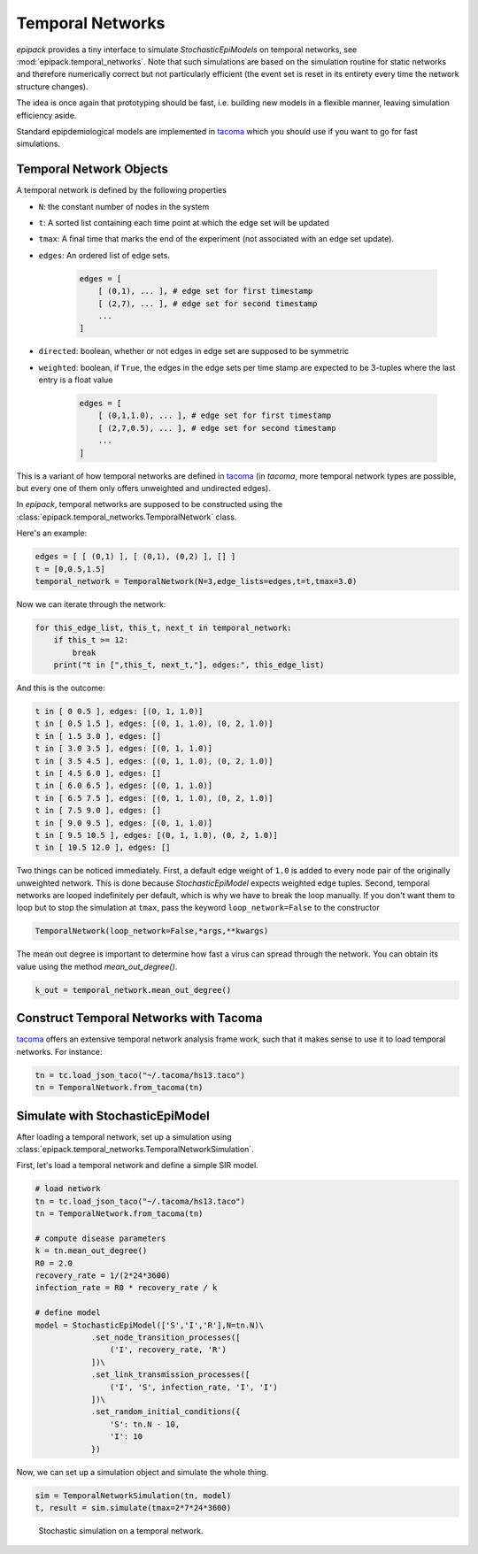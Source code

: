 Temporal Networks
=================

`epipack` provides a tiny interface to simulate `StochasticEpiModels`
on temporal networks, see :mod:`epipack.temporal_networks`.
Note that such simulations are based on the simulation routine
for static networks and therefore numerically correct
but not particularly efficient (the event set is
reset in its entirety every time the network structure changes).

The idea is once again that prototyping should be fast, i.e.
building new models in a flexible manner, leaving simulation
efficiency aside.

Standard epipdemiological models are implemented in tacoma_
which you should use if you want to go for fast simulations.

Temporal Network Objects
------------------------

A temporal network is defined by the following properties

- ``N``: the constant number of nodes in the system
- ``t``: A sorted list containing each time point at which 
  the edge set will be updated
- ``tmax``: A final time that marks the end of the experiment
  (not associated with an edge set update).
- ``edges``: An ordered list of edge sets.

    .. code:: python

        edges = [
            [ (0,1), ... ], # edge set for first timestamp
            [ (2,7), ... ], # edge set for second timestamp
            ...         
        ]
- ``directed``: boolean, whether or not edges in edge set
  are supposed to be symmetric
- ``weighted``: boolean, if ``True``, the edges in the edge
  sets per time stamp are expected to be 3-tuples where the 
  last entry is a float value

    .. code:: python

        edges = [
            [ (0,1,1.0), ... ], # edge set for first timestamp
            [ (2,7,0.5), ... ], # edge set for second timestamp
            ...         
        ]

This is a variant of how temporal networks are defined in tacoma_
(in `tacoma`, more temporal network types are possible, but every one
of them only offers unweighted and undirected edges).

In `epipack`, temporal networks are supposed to be constructed using
the :class:`epipack.temporal_networks.TemporalNetwork` class.

Here's an example:

.. code:: python

    edges = [ [ (0,1) ], [ (0,1), (0,2) ], [] ]
    t = [0,0.5,1.5]
    temporal_network = TemporalNetwork(N=3,edge_lists=edges,t=t,tmax=3.0)

Now we can iterate through the network:

.. code:: python

    for this_edge_list, this_t, next_t in temporal_network:
        if this_t >= 12:
            break
        print("t in [",this_t, next_t,"], edges:", this_edge_list)

And this is the outcome:

.. code::

    t in [ 0 0.5 ], edges: [(0, 1, 1.0)]
    t in [ 0.5 1.5 ], edges: [(0, 1, 1.0), (0, 2, 1.0)]
    t in [ 1.5 3.0 ], edges: []
    t in [ 3.0 3.5 ], edges: [(0, 1, 1.0)]
    t in [ 3.5 4.5 ], edges: [(0, 1, 1.0), (0, 2, 1.0)]
    t in [ 4.5 6.0 ], edges: []
    t in [ 6.0 6.5 ], edges: [(0, 1, 1.0)]
    t in [ 6.5 7.5 ], edges: [(0, 1, 1.0), (0, 2, 1.0)]
    t in [ 7.5 9.0 ], edges: []
    t in [ 9.0 9.5 ], edges: [(0, 1, 1.0)]
    t in [ 9.5 10.5 ], edges: [(0, 1, 1.0), (0, 2, 1.0)]
    t in [ 10.5 12.0 ], edges: []

Two things can be noticed immediately. First, a default edge 
weight of ``1.0`` is added to every node pair of the originally
unweighted network. This is done because `StochasticEpiModel`
expects weighted edge tuples.
Second, temporal networks are looped indefinitely per default,
which is why we have to break the loop manually. If you don't
want them to loop but to stop the simulation at ``tmax``, pass the keyword
``loop_network=False`` to the constructor

.. code:: python
    
    TemporalNetwork(loop_network=False,*args,**kwargs)

The mean out degree is important to determine how 
fast a virus can spread through the network. You can obtain
its value using the method `mean_out_degree()`.


.. code:: python

    k_out = temporal_network.mean_out_degree()

Construct Temporal Networks with Tacoma
---------------------------------------

tacoma_ offers an extensive temporal network analysis frame work,
such that it makes sense to use it to load temporal networks.
For instance:

.. code:: python

    tn = tc.load_json_taco("~/.tacoma/hs13.taco")
    tn = TemporalNetwork.from_tacoma(tn)

Simulate with StochasticEpiModel
--------------------------------

After loading a temporal network, set up a simulation using
:class:`epipack.temporal_networks.TemporalNetworkSimulation`.

First, let's load a temporal network and define a simple SIR model.

.. code:: python

    # load network
    tn = tc.load_json_taco("~/.tacoma/hs13.taco")
    tn = TemporalNetwork.from_tacoma(tn)

    # compute disease parameters
    k = tn.mean_out_degree()
    R0 = 2.0
    recovery_rate = 1/(2*24*3600)
    infection_rate = R0 * recovery_rate / k

    # define model
    model = StochasticEpiModel(['S','I','R'],N=tn.N)\
                .set_node_transition_processes([
                    ('I', recovery_rate, 'R')
                ])\
                .set_link_transmission_processes([
                    ('I', 'S', infection_rate, 'I', 'I')
                ])\
                .set_random_initial_conditions({
                    'S': tn.N - 10,
                    'I': 10
                })

Now, we can set up a simulation object and simulate the whole thing.

.. code:: python

    sim = TemporalNetworkSimulation(tn, model)
    t, result = sim.simulate(tmax=2*7*24*3600)

.. figure:: temp_net_media/temporal_network_SIR.png
    :width: 90%

    Stochastic simulation on a temporal network.

.. _`tacoma`: http://tacoma.benmaier.org/temporal_networks/temporal_network_classes.html
